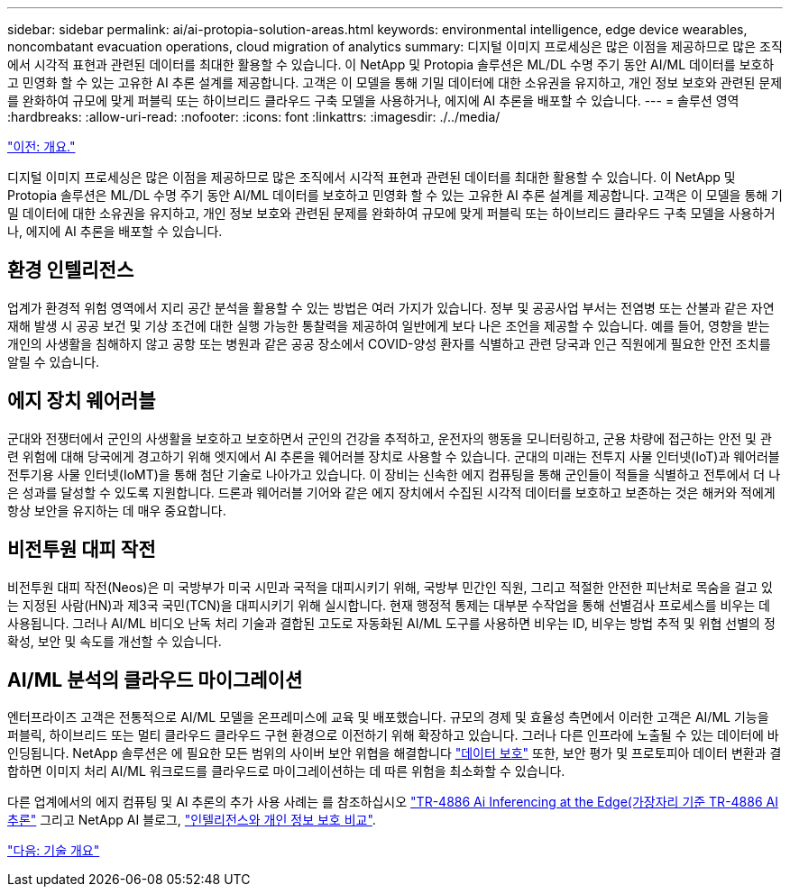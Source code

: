 ---
sidebar: sidebar 
permalink: ai/ai-protopia-solution-areas.html 
keywords: environmental intelligence, edge device wearables, noncombatant evacuation operations, cloud migration of analytics 
summary: 디지털 이미지 프로세싱은 많은 이점을 제공하므로 많은 조직에서 시각적 표현과 관련된 데이터를 최대한 활용할 수 있습니다. 이 NetApp 및 Protopia 솔루션은 ML/DL 수명 주기 동안 AI/ML 데이터를 보호하고 민영화 할 수 있는 고유한 AI 추론 설계를 제공합니다. 고객은 이 모델을 통해 기밀 데이터에 대한 소유권을 유지하고, 개인 정보 보호와 관련된 문제를 완화하여 규모에 맞게 퍼블릭 또는 하이브리드 클라우드 구축 모델을 사용하거나, 에지에 AI 추론을 배포할 수 있습니다. 
---
= 솔루션 영역
:hardbreaks:
:allow-uri-read: 
:nofooter: 
:icons: font
:linkattrs: 
:imagesdir: ./../media/


link:ai-protopia-overview.html["이전: 개요."]

디지털 이미지 프로세싱은 많은 이점을 제공하므로 많은 조직에서 시각적 표현과 관련된 데이터를 최대한 활용할 수 있습니다. 이 NetApp 및 Protopia 솔루션은 ML/DL 수명 주기 동안 AI/ML 데이터를 보호하고 민영화 할 수 있는 고유한 AI 추론 설계를 제공합니다. 고객은 이 모델을 통해 기밀 데이터에 대한 소유권을 유지하고, 개인 정보 보호와 관련된 문제를 완화하여 규모에 맞게 퍼블릭 또는 하이브리드 클라우드 구축 모델을 사용하거나, 에지에 AI 추론을 배포할 수 있습니다.



== 환경 인텔리전스

업계가 환경적 위험 영역에서 지리 공간 분석을 활용할 수 있는 방법은 여러 가지가 있습니다. 정부 및 공공사업 부서는 전염병 또는 산불과 같은 자연 재해 발생 시 공공 보건 및 기상 조건에 대한 실행 가능한 통찰력을 제공하여 일반에게 보다 나은 조언을 제공할 수 있습니다. 예를 들어, 영향을 받는 개인의 사생활을 침해하지 않고 공항 또는 병원과 같은 공공 장소에서 COVID-양성 환자를 식별하고 관련 당국과 인근 직원에게 필요한 안전 조치를 알릴 수 있습니다.



== 에지 장치 웨어러블

군대와 전쟁터에서 군인의 사생활을 보호하고 보호하면서 군인의 건강을 추적하고, 운전자의 행동을 모니터링하고, 군용 차량에 접근하는 안전 및 관련 위험에 대해 당국에게 경고하기 위해 엣지에서 AI 추론을 웨어러블 장치로 사용할 수 있습니다. 군대의 미래는 전투지 사물 인터넷(IoT)과 웨어러블 전투기용 사물 인터넷(IoMT)을 통해 첨단 기술로 나아가고 있습니다. 이 장비는 신속한 에지 컴퓨팅을 통해 군인들이 적들을 식별하고 전투에서 더 나은 성과를 달성할 수 있도록 지원합니다. 드론과 웨어러블 기어와 같은 에지 장치에서 수집된 시각적 데이터를 보호하고 보존하는 것은 해커와 적에게 항상 보안을 유지하는 데 매우 중요합니다.



== 비전투원 대피 작전

비전투원 대피 작전(Neos)은 미 국방부가 미국 시민과 국적을 대피시키기 위해, 국방부 민간인 직원, 그리고 적절한 안전한 피난처로 목숨을 걸고 있는 지정된 사람(HN)과 제3국 국민(TCN)을 대피시키기 위해 실시합니다. 현재 행정적 통제는 대부분 수작업을 통해 선별검사 프로세스를 비우는 데 사용됩니다. 그러나 AI/ML 비디오 난독 처리 기술과 결합된 고도로 자동화된 AI/ML 도구를 사용하면 비우는 ID, 비우는 방법 추적 및 위협 선별의 정확성, 보안 및 속도를 개선할 수 있습니다.



== AI/ML 분석의 클라우드 마이그레이션

엔터프라이즈 고객은 전통적으로 AI/ML 모델을 온프레미스에 교육 및 배포했습니다. 규모의 경제 및 효율성 측면에서 이러한 고객은 AI/ML 기능을 퍼블릭, 하이브리드 또는 멀티 클라우드 클라우드 구현 환경으로 이전하기 위해 확장하고 있습니다. 그러나 다른 인프라에 노출될 수 있는 데이터에 바인딩됩니다. NetApp 솔루션은 에 필요한 모든 범위의 사이버 보안 위협을 해결합니다 https://www.netapp.com/data-protection/?internal_promo=mdw_aiml_ww_all_awareness-coas_blog["데이터 보호"^] 또한, 보안 평가 및 프로토피아 데이터 변환과 결합하면 이미지 처리 AI/ML 워크로드를 클라우드로 마이그레이션하는 데 따른 위험을 최소화할 수 있습니다.

다른 업계에서의 에지 컴퓨팅 및 AI 추론의 추가 사용 사례는 를 참조하십시오 https://docs.netapp.com/us-en/netapp-solutions/ai/ai-edge-introduction.html["TR-4886 Ai Inferencing at the Edge(가장자리 기준 TR-4886 AI 추론"^] 그리고 NetApp AI 블로그, https://www.netapp.com/blog/federated-learning-intelligence-vs-privacy/["인텔리전스와 개인 정보 보호 비교"^].

link:ai-protopia-technology-overview.html["다음: 기술 개요"]

